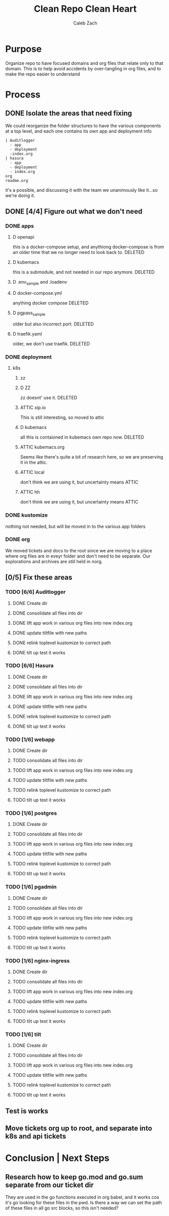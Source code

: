 #+TITLE: Clean Repo Clean Heart
#+AUTHOR: Caleb
#+AUTHOR: Zach
#+TODO: TODO(t) IN-PROGRESS(i) WAITING(w) | DONE(d)

* Purpose
  Organize repo to have focused domains and org files that relate only to that domain.  This is to help avoid accidents by over-tangling in org files, and to make the repo easier to understand
* Process  
** DONE Isolate the areas that need fixing
   CLOSED: [2020-03-19 Thu 13:25]
  We could reorganize the folder structures to  have the various components at a top level, and each one contains its own app and deployment info 
  
  #+name: possible structure
  #+begin_example
    | Auditlogger
      - app
      - deployment
      -index.org
    | hasura
      - app
      - deployment
      - index.org
    org
    readme.org
  #+end_example
  
  it's a possible, and discussing it with the team we unanimously like it...so we're doing it.
** DONE [4/4] Figure out what we don't need
   CLOSED: [2020-03-19 Thu 13:25]
*** DONE apps
    CLOSED: [2020-03-19 Thu 11:49]
**** D openapi
     this is a docker-compose setup, and anythiong docker-compose is from an older time that we no longer need to look back to. DELETED
**** D kubemacs
     this is a submodule, and not needed in our repo anymore. DELETED
**** D .env_sample and .loadenv
**** D docker-compose.yml
     anything docker compose DELETED
**** D pgpass_sample
     older but also incorrect port.  DELETED
**** D traefik.yaml
     older, we don't use traefik.  DELETED
*** DONE deployment
    CLOSED: [2020-03-19 Thu 13:11]
**** k8s
***** zz

***** D ZZ
      zz doesnt' use it. DELETED
***** ATTIC xip.io
      This is still interesting, so moved to attic
***** D kubemacs
      all this is contaioned in kubemacs own repo now. DELETED
***** ATTIC kubemacs.org
      Seems like there's quite a bit of research here, so we are preserving it in the attic.
***** ATTIC local
      don't think we are using it, but uncertainty means ATTIC
***** ATTIC hh
      don't think we are using it, but uncertainty means ATTIC
*** DONE kustomize
    CLOSED: [2020-03-19 Thu 13:11]
    nothing not needed, but will be moved in to the various app folders
*** DONE org
    CLOSED: [2020-03-19 Thu 13:25]
    We moved tickets and docs to the root since we are moving to a place where org files are in eveyr folder and don't need to be separate.  Our explorations and archives are still held in norg.
** [0/5] Fix these areas
*** TODO [6/6] Auditlogger
**** DONE Create dir
     CLOSED: [2020-03-19 Thu 13:39]
**** DONE consolidate all files into dir
     CLOSED: [2020-03-19 Thu 14:35]
**** DONE lift app work in various org files into new index.org
     CLOSED: [2020-03-19 Thu 14:35]
**** DONE update tiltfile with new paths
     CLOSED: [2020-03-19 Thu 14:35]
**** DONE relink toplevel kustomize to correct path
     CLOSED: [2020-03-19 Thu 14:37]
**** DONE tilt up test it works
     CLOSED: [2020-03-19 Thu 14:39]
*** TODO [6/6] Hasura
**** DONE Create dir
     CLOSED: [2020-03-19 Thu 13:42]
**** DONE consolidate all files into dir
     CLOSED: [2020-03-19 Thu 14:56]
**** DONE lift app work in various org files into new index.org
     CLOSED: [2020-03-19 Thu 14:58]
**** DONE update tiltfile with new paths
     CLOSED: [2020-03-19 Thu 14:58]
**** DONE relink toplevel kustomize to correct path
     CLOSED: [2020-03-19 Thu 14:58]
**** DONE tilt up test it works
     CLOSED: [2020-03-19 Thu 15:00]
*** TODO [1/6] webapp
**** DONE Create dir
     CLOSED: [2020-03-19 Thu 13:42]
**** TODO consolidate all files into dir
**** TODO lift app work in various org files into new index.org
**** TODO update tiltfile with new paths
**** TODO relink toplevel kustomize to correct path
**** TODO tilt up test it works
*** TODO [1/6] postgres
**** DONE Create dir
     CLOSED: [2020-03-19 Thu 13:42]
**** TODO consolidate all files into dir
**** TODO lift app work in various org files into new index.org
**** TODO update tiltfile with new paths
**** TODO relink toplevel kustomize to correct path
**** TODO tilt up test it works
*** TODO [1/6] pgadmin
**** DONE Create dir
     CLOSED: [2020-03-19 Thu 13:42]
**** TODO consolidate all files into dir
**** TODO lift app work in various org files into new index.org
**** TODO update tiltfile with new paths
**** TODO relink toplevel kustomize to correct path
**** TODO tilt up test it works
*** TODO [1/6] nginx-ingress
**** DONE Create dir
     CLOSED: [2020-03-19 Thu 13:42]
**** TODO consolidate all files into dir
**** TODO lift app work in various org files into new index.org
**** TODO update tiltfile with new paths
**** TODO relink toplevel kustomize to correct path
**** TODO tilt up test it works
*** TODO [1/6] tilt
**** DONE Create dir
     CLOSED: [2020-03-19 Thu 13:42]
**** TODO consolidate all files into dir
**** TODO lift app work in various org files into new index.org
**** TODO update tiltfile with new paths
**** TODO relink toplevel kustomize to correct path
**** TODO tilt up test it works
** Test is works

** Move tickets org up to root, and separate into k8s and api tickets
* Conclusion | Next Steps
** Research how to keep go.mod and go.sum separate from our ticket dir
   They are used in the go functions executed in org babel, and it works cos it's go looking for these files in the pwd.  Is there a way we can set the path of these files in all go src blocks, so this isn't needed?
